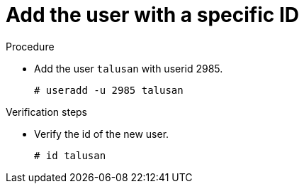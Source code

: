 

[id="add-user-with-a-specific-id_{context}"]
= Add the user with a specific ID

.Procedure
* Add the user `talusan` with userid 2985.
+
----
# useradd -u 2985 talusan
----

.Verification steps
* Verify the id of the new user.
+
----
# id talusan
----
